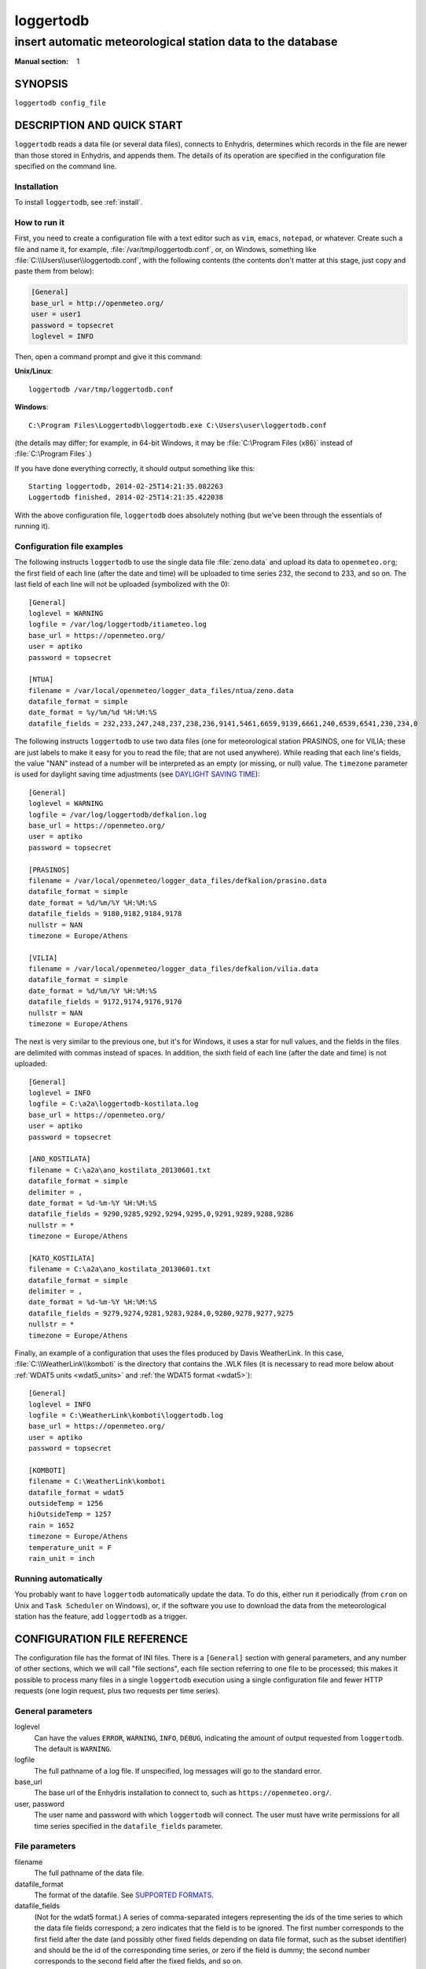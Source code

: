 ==========
loggertodb
==========

------------------------------------------------------------
insert automatic meteorological station data to the database
------------------------------------------------------------

:Manual section: 1

SYNOPSIS
========

``loggertodb config_file``

DESCRIPTION AND QUICK START
===========================

``loggertodb`` reads a data file (or several data files), connects to
Enhydris, determines which records in the file are newer than those
stored in Enhydris, and appends them. The details of its operation are
specified in the configuration file specified on the command line.

Installation
------------

To install ``loggertodb``, see :ref:`install`.

How to run it
-------------

First, you need to create a configuration file with a text editor such
as ``vim``, ``emacs``, ``notepad``, or whatever. Create such a file
and name it, for example, :file:`/var/tmp/loggertodb.conf`, or, on
Windows, something like :file:`C:\\Users\\user\\loggertodb.conf`, with
the following contents (the contents don't matter at this stage, just
copy and paste them from below):

.. code-block:: ini

    [General]
    base_url = http://openmeteo.org/
    user = user1
    password = topsecret
    loglevel = INFO

Then, open a command prompt and give it this command:

**Unix/Linux**::

    loggertodb /var/tmp/loggertodb.conf

**Windows**::

    C:\Program Files\Loggertodb\loggertodb.exe C:\Users\user\loggertodb.conf

(the details may differ; for example, in 64-bit Windows, it may be
:file:`C:\Program Files (x86)` instead of :file:`C:\Program Files`.)

If you have done everything correctly, it should output something like
this::

    Starting loggertodb, 2014-02-25T14:21:35.082263
    Loggertodb finished, 2014-02-25T14:21:35.422038
    
With the above configuration file, ``loggertodb`` does absolutely
nothing (but we've been through the essentials of running it).

Configuration file examples
---------------------------

.. highlight:: ini

The following instructs ``loggertodb`` to use the single data file
:file:`zeno.data` and upload its data to ``openmeteo.org``; the first
field of each line (after the date and time) will be uploaded to time
series 232, the second to 233, and so on. The last field of each line
will not be uploaded (symbolized with the 0)::

    [General]
    loglevel = WARNING
    logfile = /var/log/loggertodb/itiameteo.log
    base_url = https://openmeteo.org/
    user = aptiko
    password = topsecret

    [NTUA]
    filename = /var/local/openmeteo/logger_data_files/ntua/zeno.data
    datafile_format = simple
    date_format = %y/%m/%d %H:%M:%S
    datafile_fields = 232,233,247,248,237,238,236,9141,5461,6659,9139,6661,240,6539,6541,230,234,0

The following instructs ``loggertodb`` to use two data files (one for
meteorological station PRASINOS, one for VILIA; these are just labels
to make it easy for you to read the file; that are not used anywhere).
While reading that each line's fields, the value "NAN" instead of a
number will be interpreted as an empty (or missing, or null) value.
The ``timezone`` parameter is used for daylight saving time
adjustments (see `DAYLIGHT SAVING TIME`_)::

    [General]
    loglevel = WARNING
    logfile = /var/log/loggertodb/defkalion.log
    base_url = https://openmeteo.org/
    user = aptiko
    password = topsecret

    [PRASINOS]
    filename = /var/local/openmeteo/logger_data_files/defkalion/prasino.data
    datafile_format = simple
    date_format = %d/%m/%Y %H:%M:%S
    datafile_fields = 9180,9182,9184,9178
    nullstr = NAN
    timezone = Europe/Athens

    [VILIA]
    filename = /var/local/openmeteo/logger_data_files/defkalion/vilia.data
    datafile_format = simple
    date_format = %d/%m/%Y %H:%M:%S
    datafile_fields = 9172,9174,9176,9170
    nullstr = NAN
    timezone = Europe/Athens

The next is very similar to the previous one, but it's for Windows, it
uses a star for null values, and the fields in the files are delimited
with commas instead of spaces. In addition, the sixth field of each
line (after the date and time) is not uploaded::

    [General]
    loglevel = INFO
    logfile = C:\a2a\loggertodb-kostilata.log
    base_url = https://openmeteo.org/
    user = aptiko
    password = topsecret

    [ANO_KOSTILATA]
    filename = C:\a2a\ano_kostilata_20130601.txt
    datafile_format = simple
    delimiter = ,
    date_format = %d-%m-%Y %H:%M:%S
    datafile_fields = 9290,9285,9292,9294,9295,0,9291,9289,9288,9286
    nullstr = *
    timezone = Europe/Athens

    [KATO_KOSTILATA]
    filename = C:\a2a\ano_kostilata_20130601.txt
    datafile_format = simple
    delimiter = ,
    date_format = %d-%m-%Y %H:%M:%S
    datafile_fields = 9279,9274,9281,9283,9284,0,9280,9278,9277,9275
    nullstr = *
    timezone = Europe/Athens

Finally, an example of a configuration that uses the files produced by
Davis WeatherLink. In this case, :file:`C:\\WeatherLink\\komboti` is the
directory that contains the .WLK files (it is necessary to read more
below about :ref:`WDAT5 units <wdat5_units>` and :ref:`the WDAT5 format
<wdat5>`)::

    [General]
    loglevel = INFO
    logfile = C:\WeatherLink\komboti\loggertodb.log
    base_url = https://openmeteo.org/
    user = aptiko
    password = topsecret

    [KOMBOTI]
    filename = C:\WeatherLink\komboti
    datafile_format = wdat5
    outsideTemp = 1256
    hiOutsideTemp = 1257
    rain = 1652
    timezone = Europe/Athens  
    temperature_unit = F
    rain_unit = inch

Running automatically
---------------------

You probably want to have ``loggertodb`` automatically update the
data. To do this, either run it periodically (from ``cron`` on Unix
and ``Task Scheduler`` on Windows), or, if the software you use to
download the data from the meteorological station has the feature, add
``loggertodb`` as a trigger.

CONFIGURATION FILE REFERENCE
============================

The configuration file has the format of INI files. There is a
``[General]`` section with general parameters, and any number of other
sections, which we will call "file sections", each file section
referring to one file to be processed; this makes it possible to
process many files in a single ``loggertodb`` execution using a single
configuration file and fewer HTTP requests (one login request, plus
two requests per time series).

General parameters
------------------

loglevel
   Can have the values ``ERROR``, ``WARNING``, ``INFO``, ``DEBUG``,
   indicating the amount of output requested from ``loggertodb``. The
   default is ``WARNING``.

logfile
   The full pathname of a log file. If unspecified, log messages will
   go to the standard error.

base_url
   The base url of the Enhydris installation to connect to, such as
   ``https://openmeteo.org/``.

user, password
   The user name and password with which ``loggertodb`` will connect.
   The user must have write permissions for all time series specified
   in the ``datafile_fields`` parameter.

File parameters
---------------

filename
   The full pathname of the data file.

datafile_format
   The format of the datafile. See `SUPPORTED FORMATS`_.

datafile_fields
   (Not for the wdat5 format.) A series of comma-separated integers
   representing the ids of the time series to which the data file
   fields correspond; a zero indicates that the field is to be
   ignored. The first number corresponds to the first field after the
   date (and possibly other fixed fields depending on data file
   format, such as the subset identifier) and should be the id of the
   corresponding time series, or zero if the field is dummy; the
   second number corresponds to the second field after the fixed
   fields, and so on.

nfields_to_ignore
   This is used only in the ``simple`` format; it's an integer that
   represents a number of fields before the date and time that should
   be ignored. The default is zero. If, for example, the date and time
   are preceeded by a record id, set ``nfields_to_ignore=1`` to ignore
   the record id.

subset_identifiers
   Some file formats mix two or more sets of measurements in the same
   file; for example, there may be ten-minute and hourly measurements
   in the same file, and for every 6 lines with ten-minute
   measurements there may be an additional line with hourly
   measurements (not necessarily the same variables). ``loggertodb``
   processes only one set of lines each time. Such files have one or
   more additional distinguishing fields in each line, which helps to
   distinguish which set it is.  ``subset_identifiers``, if present,
   is a comma-separated list of identifiers, and will cause
   ``loggertodb`` to ignore lines with different subset identifiers.
   (Which fields are the subset identifiers depends on the data file
   format.)

delimiter, decimal_separator, date_format
   Some file formats may be dependent upon regional settings; these
   formats support ``delimiter``, ``decimal_separator``, and
   ``date_format``.  ``date_format`` is specified in the same way as for
   `strftime(3)`_.
   
   .. _strftime(3): http://docs.python.org/lib/module-time.html

timezone
   See `DAYLIGHT SAVING TIME`_.

.. _wdat5_units:

temperature_unit, rain_unit, wind_speed_unit, pressure_unit, matric_potential_unit
   In the wdat5 format, you can select some of the units; C or F for
   temperature, mm or inch for rain and evapotranspiration, m/s or mph
   for wind speed, hPa or inch Hg for pressure, centibar or cm (of water) for
   matric potential. The defaults are C, mm, m/s, hPa, centibar.

outsideTemp, hiOutsideTemp, etc.
   Only for wdat5 format; see its description below.

SUPPORTED FORMATS
=================

.. admonition:: Don't create yet another conversion script

   Many people think they should create a script to convert their file
   to a format that will be acceptable to ``loggertodb`` and then use
   ``loggertodb`` to read it. Don't do that. Don't have yet another
   script and yet another file - it increases the complexity of the
   system. If ``loggertodb`` does not support your existing file
   directly, contact us so that we add it (or add it yourself if you
   speak Python, the API is documented).

The following formats are currently supported: 

simple
   The ``simple`` format is lines of which the first one or two fields
   are the date and time and the rest of the fields hold time series
   values. If the first field (after stripping any double quotation
   marks) is more than 10 characters in length, it is considered to be
   a date and time; otherwise it is a date only, and the second field
   is considered to be the time; in this case the two fields are
   joined with a space to form the date/time string.  The field
   delimiter is white space, unless the ``delimiter`` parameter is
   specified. The date and/or time and the values can optionally be
   enclosed in double quotation marks. The format of the date and time
   is specified by the ``date_format`` parameter (enclosing quotation
   marks are removed before parsing; also if the date and time are
   different fields, they are joined together with a space before
   being parsed).  If ``date_format`` is not specified, then the date
   and time are considered to be in ISO8601 format, optionally using a
   a space instead of ``T`` as the date/time separator, and ignoring
   any seconds. If ``date_format`` is specified, it must include a
   second specifier if the times contain seconds, but these seconds
   are actually subsequently ignored.

   The ``nfields_to_ignore`` parameter can be used to remove a number
   of fields from the beginning of each line; this is useful in some
   formats where the date and time are preceeded by a record id or
   other field.

CR1000
   Date and time in ISO8601, the first two fields after the date are
   ignored (they are a record number and a station id), and uses
   subset identifiers in the next field. It is not clear whether it is
   debugged and works properly, neither whether its features are a
   matter of different data logger model or different data logger
   configuration.

deltacom
   The ``deltacom`` format is space-delimited lines of which the first
   field is the date and time in ISO8601 format ``YYYY-MM-DDTHH:mm``,
   and the rest of the fields are either dummy or hold time series
   values, optionally followed by one of the four flags #, $, %, or &.

lastem
   The ``lastem`` format is dependent on regional settings, and uses
   the ``delimiter``, ``decimal_separator``, and ``date_format``
   parameters.  It is lines delimited with the specified delimiter, of
   which the first three fields are the subset identifiers, the fourth
   is the date, and the rest are either dummy or hold time series
   values.

pc208w
   The ``pc208w`` format is comma-delimited items in the following
   order: subset identifier, logger id (ignored), year, day of year,
   time in ``HHmm``, measurements.

.. _wdat5:

wdat5
   The ``wdat5`` format is a binary format used by Davis WeatherLink;
   the files have a ``wlk`` extension.  When using it, set
   ``filename`` to the directory name where your ``wlk`` files are
   stored (one file per month).

   You can specify time series ids like this::

       outsideTemp = 1256
       hiOutsideTemp = 1257
       rain = 1652

   The full list of variables is outsideTemp, hiOutsideTemp,
   lowOutsideTemp, insideTemp, barometer, outsideHum, insideHum, rain,
   hiRainRate, windSpeed, hiWindSpeed, windDirection, hiWindDirection,
   numWindSamples, solarRad, hiSolarRad, UV, hiUV, leafTemp1,
   leafTemp2, leafTemp3, leafTemp4, extraRad, newSensors1,
   newSensors2, newSensors3, newSensors4, newSensors5, newSensors6,
   forecast, ET, soilTemp1, soilTemp2, soilTemp3, soilTemp4,
   soilTemp5, soilTemp6, soilMoisture1, soilMoisture2, soilMoisture3,
   soilMoisture4, soilMoisture5, soilMoisture6, leafWetness1,
   leafWetness2, leafWetness3, leafWetness4, extraTemp1, extraTemp2,
   extraTemp3, extraTemp4, extraTemp5, extraTemp6, extraTemp7,
   extraHum1, extraHum2, extraHum3, extraHum4, extraHum5, extraHum6,
   extraHum7.

   Many of these fields may be reserved by Davis for future use or
   they may not be used in the particular installation; just don't use
   them.  It is also recommended to ignore the calculated values such
   as ET (evapotranspiration). More information about the meaning of
   the parameters can be found in the Davis manuals and in the
   WeatherLink README file.

DAYLIGHT SAVING TIME
====================

.. admonition:: Important

   Set your loggers to permanently use your winter time or any time
   that does not change.

   In case this was not understood:

   Set your loggers to permanently use your winter time or any time
   that does not change.

   ``Loggertodb`` contains limited functionality to deal with cases
   where your loggers change time to DST. However, you should never,
   ever, use that functionality. Instead, you should configure your
   loggers to not do such an insane thing. If you use some kind of
   software+hardware stack that makes it necessary to configure your
   loggers to change to DST (something completely unnecessary, you can
   perfectly and easily store everything in one time zone and display
   it in another time zone), call your supplier and tell them they
   suck. In case I didn't make myself clear: call Davis and tell them
   they suck.

   If you ignore this warning and set your loggers to use DST, don't
   expect ``loggertodb`` to do miracles. It can help of course, and it
   might work while things work smoothly. But whenever your government
   changes the date or time of the DST switch, or whenever something
   else goes wrong, you will be trying to fix a big mess instead of
   doing something useful. Really, you should get a life and set your
   loggers to permanently use your winter time or any time that does
   not change.

A time series is composed of records with timestamps. If we don't know
exactly what these timestamps mean, the whole time series is
meaningless. So, assuming you are in Germany, do you know exactly what
2012-10-28 02:30 means? No, you don't, because it might mean two
different things. It could mean 02:30 CEST (00:30 UTC) or
02:30 CET (01:30 UTC). (In fact, several makes of loggers
discard one of the two ambiguous hours during the switch from DST,
meaning that if an incredible storm occurs at that time, you will lose
it. Insane but true.)

In order to avoid insanity, Enhydris has a simple rule: all time
stamps of any given time series must be in the same offset from UTC.
So you can store your time series in your local time, in UTC time, in
the local time of the antipodal point, whatever you like; but it may
not switch to DST. If you have a time series that switches to DST, you
must convert it to a constant UTC offset before entering it to
Enhydris.

If you are unfortunate enough to have loggers that switch to DST, and
are unable to change their configuration, ``loggertodb`` can attempt to
convert it for you. The ``timezone`` parameter should be set to a
string like "Europe/Athens"::

   timezone = Europe/Athens

(The list of accepted time zones is that of the `Olson database`_; you may
find `Wikipedia's copy`_ handy.)

.. _olson database: http://www.iana.org/time-zones
.. _wikipedia's copy: http://en.wikipedia.org/wiki/List_of_tz_database_time_zones

Currently ``loggertodb`` performs a very limited kind of correction;
it assumes that the time change occurs exactly when it is supposed to
occur, not a few hours earlier or later. For the switch towards DST,
things are simple. For the switch from DST to winter time, things are
more complicated, because there's an hour that appears twice;
``loggertodb`` assumes that any records in the ambiguous hour refer to
after the switch, unless according to the computer's clock the switch
hasn't occurred yet.

The ``timezone`` parameter is used only in order to know when the DST
switches occur. The timestamp, after removing any DST, are entered as
is. The time zone database field isn't checked for consistency,
neither is any other conversion made.

AUTHOR, COPYRIGHT, HISTORY
==========================

``loggertodb`` was written by Antonis Christofides,
anthony@itia.ntua.gr.  It is derived from ``autoupdate``, also written
by Antonis Christofides, for the old openmeteo.org database.
``loggertodb`` is essentially ``autoupdate`` adapted to the hydria
database for the Odysseus project, and later to the enhydris database.
This version of ``loggertodb`` has nothing to do with versions older
than 2005, which were completely different, in a different programming
language (Perl rather than Python), and not based on ``autoupdate``.

| Copyright (C) 2013-2014 TEI of Epirus
| Copyright (C) 2005-2012 National Technical University of Athens
| Copyright (C) 2004 Antonis Christofides.

``loggertodb`` is free software; you can redistribute it and/or modify
it under the terms of the GNU General Public License as published by
the Free Software Foundation; either version 3 of the License, or (at
your option) any later version.

This program is distributed in the hope that it will be useful, but
WITHOUT ANY WARRANTY; without even the implied warranty of
MERCHANTABILITY or FITNESS FOR A PARTICULAR PURPOSE.  See the GNU
General Public License for more details.

